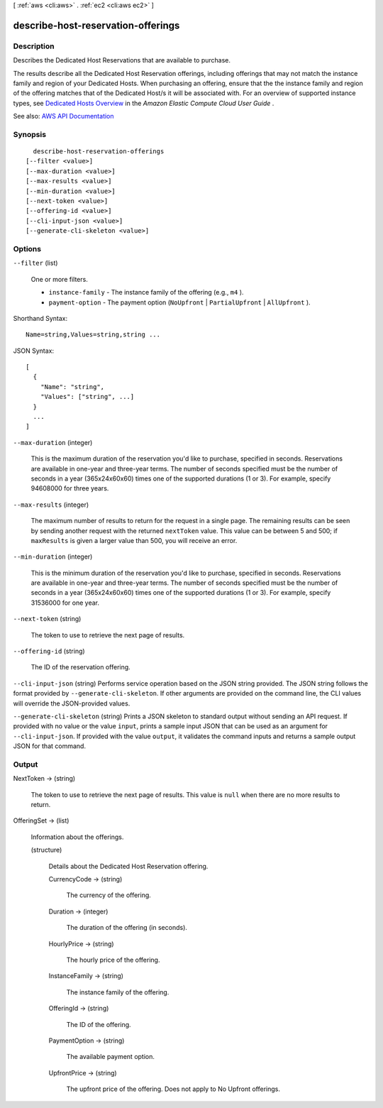 [ :ref:`aws <cli:aws>` . :ref:`ec2 <cli:aws ec2>` ]

.. _cli:aws ec2 describe-host-reservation-offerings:


***********************************
describe-host-reservation-offerings
***********************************



===========
Description
===========



Describes the Dedicated Host Reservations that are available to purchase.

 

The results describe all the Dedicated Host Reservation offerings, including offerings that may not match the instance family and region of your Dedicated Hosts. When purchasing an offering, ensure that the the instance family and region of the offering matches that of the Dedicated Host/s it will be associated with. For an overview of supported instance types, see `Dedicated Hosts Overview <http://docs.aws.amazon.com/AWSEC2/latest/UserGuide/dedicated-hosts-overview.html>`_ in the *Amazon Elastic Compute Cloud User Guide* . 



See also: `AWS API Documentation <https://docs.aws.amazon.com/goto/WebAPI/ec2-2016-11-15/DescribeHostReservationOfferings>`_


========
Synopsis
========

::

    describe-host-reservation-offerings
  [--filter <value>]
  [--max-duration <value>]
  [--max-results <value>]
  [--min-duration <value>]
  [--next-token <value>]
  [--offering-id <value>]
  [--cli-input-json <value>]
  [--generate-cli-skeleton <value>]




=======
Options
=======

``--filter`` (list)


  One or more filters.

   

   
  * ``instance-family`` - The instance family of the offering (e.g., ``m4`` ). 
   
  * ``payment-option`` - The payment option (``NoUpfront`` | ``PartialUpfront`` | ``AllUpfront`` ). 
   

  



Shorthand Syntax::

    Name=string,Values=string,string ...




JSON Syntax::

  [
    {
      "Name": "string",
      "Values": ["string", ...]
    }
    ...
  ]



``--max-duration`` (integer)


  This is the maximum duration of the reservation you'd like to purchase, specified in seconds. Reservations are available in one-year and three-year terms. The number of seconds specified must be the number of seconds in a year (365x24x60x60) times one of the supported durations (1 or 3). For example, specify 94608000 for three years.

  

``--max-results`` (integer)


  The maximum number of results to return for the request in a single page. The remaining results can be seen by sending another request with the returned ``nextToken`` value. This value can be between 5 and 500; if ``maxResults`` is given a larger value than 500, you will receive an error.

  

``--min-duration`` (integer)


  This is the minimum duration of the reservation you'd like to purchase, specified in seconds. Reservations are available in one-year and three-year terms. The number of seconds specified must be the number of seconds in a year (365x24x60x60) times one of the supported durations (1 or 3). For example, specify 31536000 for one year.

  

``--next-token`` (string)


  The token to use to retrieve the next page of results.

  

``--offering-id`` (string)


  The ID of the reservation offering.

  

``--cli-input-json`` (string)
Performs service operation based on the JSON string provided. The JSON string follows the format provided by ``--generate-cli-skeleton``. If other arguments are provided on the command line, the CLI values will override the JSON-provided values.

``--generate-cli-skeleton`` (string)
Prints a JSON skeleton to standard output without sending an API request. If provided with no value or the value ``input``, prints a sample input JSON that can be used as an argument for ``--cli-input-json``. If provided with the value ``output``, it validates the command inputs and returns a sample output JSON for that command.



======
Output
======

NextToken -> (string)

  

  The token to use to retrieve the next page of results. This value is ``null`` when there are no more results to return.

  

  

OfferingSet -> (list)

  

  Information about the offerings.

  

  (structure)

    

    Details about the Dedicated Host Reservation offering.

    

    CurrencyCode -> (string)

      

      The currency of the offering.

      

      

    Duration -> (integer)

      

      The duration of the offering (in seconds).

      

      

    HourlyPrice -> (string)

      

      The hourly price of the offering.

      

      

    InstanceFamily -> (string)

      

      The instance family of the offering.

      

      

    OfferingId -> (string)

      

      The ID of the offering.

      

      

    PaymentOption -> (string)

      

      The available payment option.

      

      

    UpfrontPrice -> (string)

      

      The upfront price of the offering. Does not apply to No Upfront offerings.

      

      

    

  

